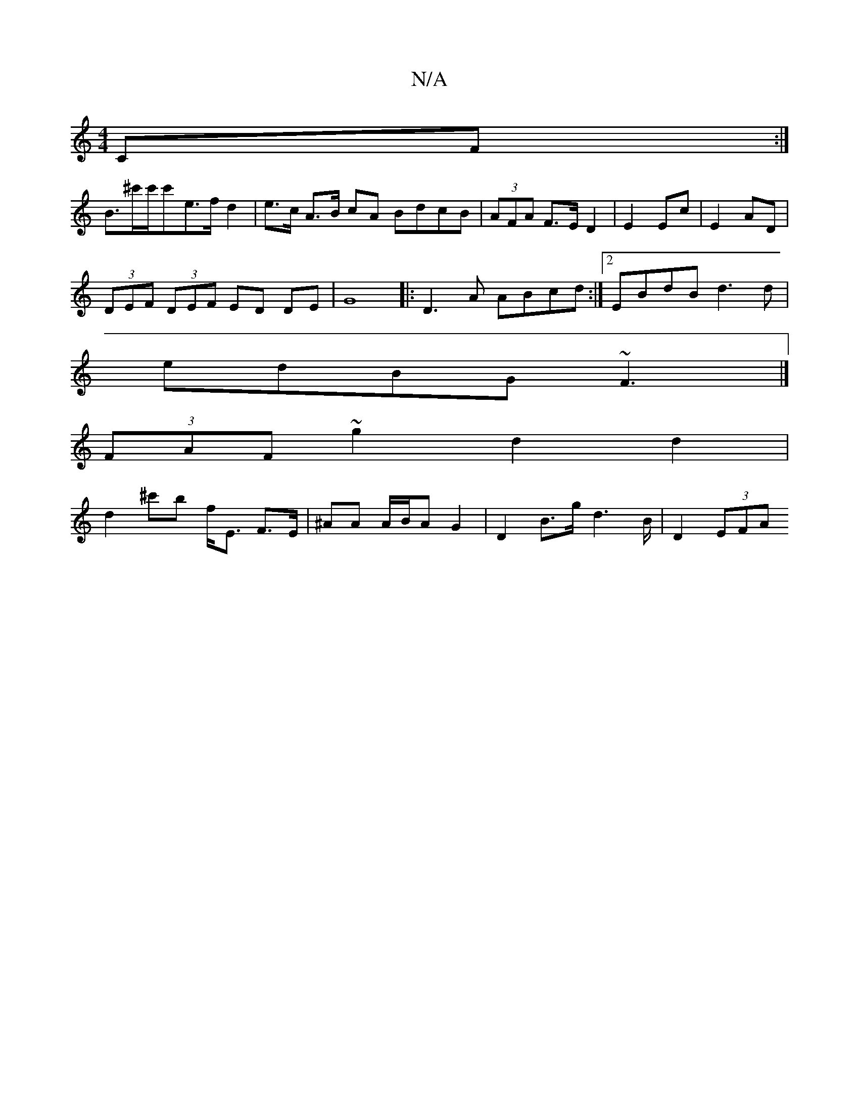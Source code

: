 X:1
T:N/A
M:4/4
R:N/A
K:Cmajor
CF :|
B3/^c'/c'/c'e>f d2 | e>c A>B cA BdcB | (3AFA F>E D2|E2 Ec|E2 AD|
(3DEF (3DEF ED DE|G8|:D3A ABcd:|2 EBdB d3d|
edBG ~F3|]
(3FAF ~g2 d2 d2 |
d2 ^c'b f<E F>E|^AA A/B/A G2 | D2 B>g d2>B | D2 (3EFA (3